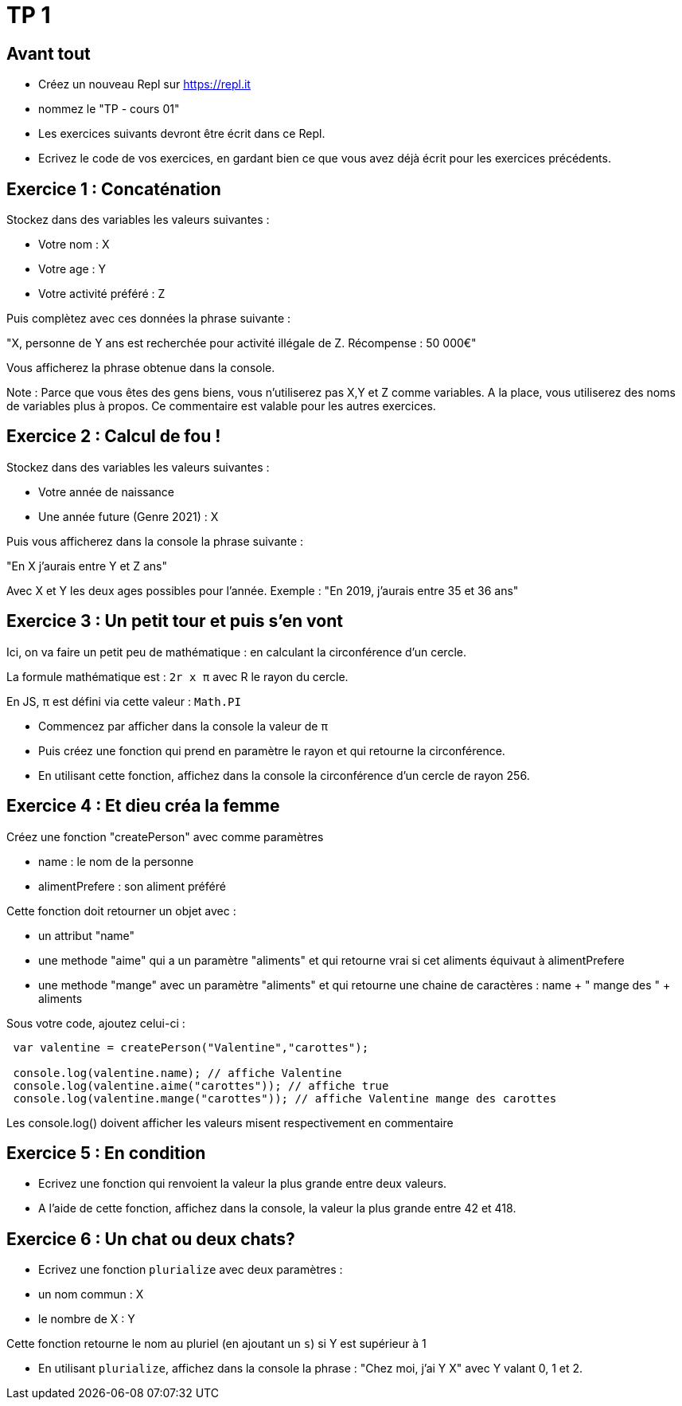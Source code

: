 = TP 1

== Avant tout

- Créez un nouveau Repl sur https://repl.it
- nommez le "TP - cours 01"
- Les exercices suivants devront être écrit dans ce Repl.
- Ecrivez le code de vos exercices, en gardant bien ce que vous avez déjà écrit pour les exercices précédents.


== Exercice 1 : Concaténation

Stockez dans des variables les valeurs suivantes : 

- Votre nom : X
- Votre age : Y
- Votre activité préféré : Z

Puis complètez avec ces données la phrase suivante : 

"X, personne de Y ans est recherchée pour activité illégale de Z. Récompense : 50 000€"

Vous afficherez la phrase obtenue dans la console.

Note : Parce que vous êtes des gens biens, vous n'utiliserez pas X,Y et Z comme variables. 
A la place, vous utiliserez des noms de variables plus à propos.
Ce commentaire est valable pour les autres exercices.


== Exercice 2 : Calcul de fou !

Stockez dans des variables les valeurs suivantes :

- Votre année de naissance
- Une année future (Genre 2021) : X

Puis vous afficherez dans la console la phrase suivante :

"En X j'aurais entre Y et Z ans"

Avec X et Y les deux ages possibles pour l'année. 
Exemple : "En 2019, j'aurais entre 35 et 36 ans"

== Exercice 3 : Un petit tour et puis s'en vont

Ici, on va faire un petit peu de mathématique : en calculant la circonférence d'un cercle.

La formule mathématique est : `2r x π` avec R le rayon du cercle.

En JS, π est défini via cette valeur : `Math.PI`

- Commencez par afficher dans la console la valeur de π
- Puis créez une fonction qui prend en paramètre le rayon et qui retourne la circonférence.
- En utilisant cette fonction, affichez dans la console la circonférence d'un cercle de rayon 256.


== Exercice 4 : Et dieu créa la femme

Créez une fonction "createPerson" avec comme paramètres 

- name : le nom de la personne
- alimentPrefere : son aliment préféré

Cette fonction doit retourner un objet avec : 

- un attribut "name"
- une methode "aime" qui a un paramètre "aliments" et qui retourne vrai si cet aliments équivaut à alimentPrefere
- une methode "mange" avec un paramètre "aliments" et qui retourne une chaine de caractères : name + " mange des " + aliments

Sous votre code, ajoutez celui-ci :

[source,javascript]
----
    
 var valentine = createPerson("Valentine","carottes");

 console.log(valentine.name); // affiche Valentine
 console.log(valentine.aime("carottes")); // affiche true
 console.log(valentine.mange("carottes")); // affiche Valentine mange des carottes

----

Les console.log() doivent afficher les valeurs misent respectivement en commentaire

== Exercice 5 : En condition

- Ecrivez une fonction qui renvoient la valeur la plus grande entre deux valeurs.
- A l'aide de cette fonction, affichez dans la console, la valeur la plus grande entre 42 et 418.

== Exercice 6 : Un chat ou deux chats?

- Ecrivez une fonction `plurialize` avec deux paramètres :
  - un nom commun : X
  - le nombre de X : Y

Cette fonction retourne le nom au pluriel (en ajoutant un `s`) si Y est supérieur à 1

- En utilisant `plurialize`, affichez dans la console la phrase : "Chez moi, j'ai Y X" avec Y valant 0, 1 et 2.